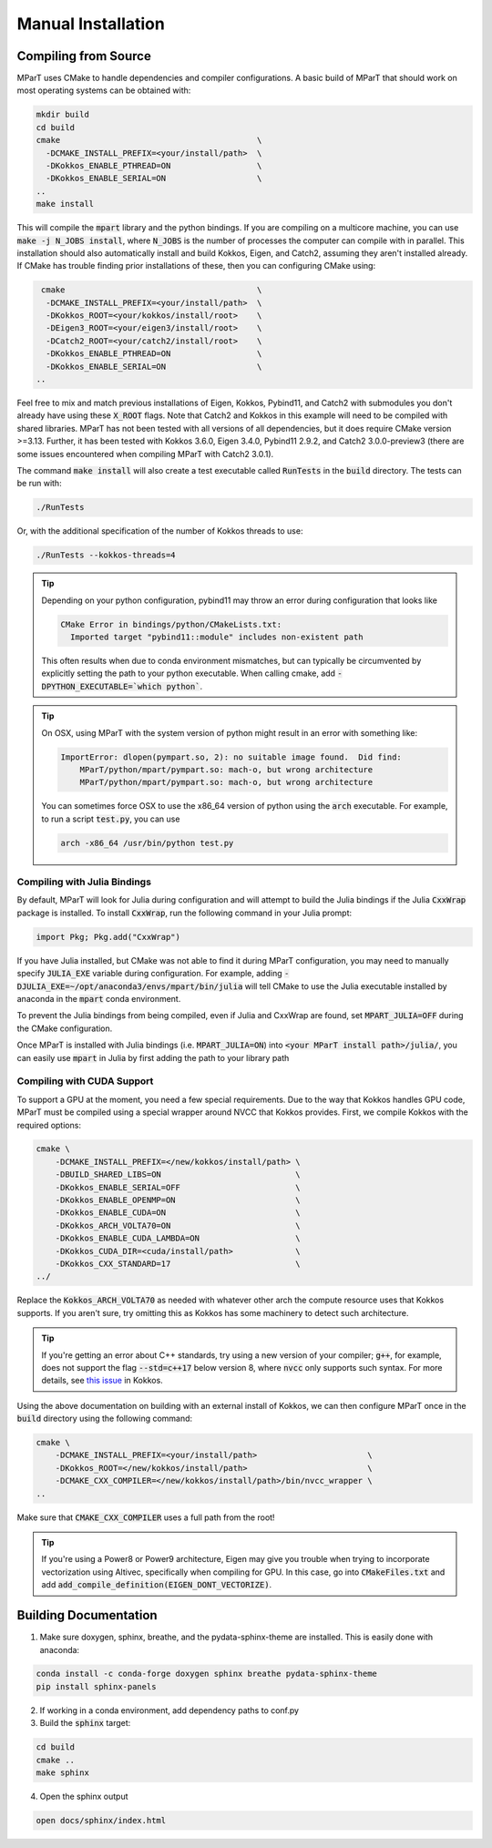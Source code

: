 .. _installation:

Manual Installation
===================

Compiling from Source
---------------------
MParT uses CMake to handle dependencies and compiler configurations.   A basic build of MParT that should work on most operating systems can be obtained with:

.. code-block:: bash

   mkdir build
   cd build
   cmake                                         \
     -DCMAKE_INSTALL_PREFIX=<your/install/path>  \
     -DKokkos_ENABLE_PTHREAD=ON                  \
     -DKokkos_ENABLE_SERIAL=ON                   \
   ..
   make install

This will compile the :code:`mpart` library and the python bindings. If you are compiling on a multicore machine, you can use :code:`make -j N_JOBS install`, where :code:`N_JOBS` is the number of processes the computer can compile with in parallel.  This installation should also automatically install and build Kokkos, Eigen, and Catch2, assuming they aren't installed already. If CMake has trouble finding prior installations of these, then you can configuring CMake using:

.. code-block:: bash

    cmake                                        \
     -DCMAKE_INSTALL_PREFIX=<your/install/path>  \
     -DKokkos_ROOT=<your/kokkos/install/root>    \
     -DEigen3_ROOT=<your/eigen3/install/root>    \
     -DCatch2_ROOT=<your/catch2/install/root>    \
     -DKokkos_ENABLE_PTHREAD=ON                  \
     -DKokkos_ENABLE_SERIAL=ON                   \
   ..

Feel free to mix and match previous installations of Eigen, Kokkos, Pybind11, and Catch2 with submodules you don't already have using these :code:`X_ROOT` flags. Note that Catch2 and Kokkos in this example will need to be compiled with shared libraries. MParT has not been tested with all versions of all dependencies, but it does require CMake version >=3.13. Further, it has been tested with Kokkos 3.6.0, Eigen 3.4.0, Pybind11 2.9.2, and Catch2 3.0.0-preview3 (there are some issues encountered when compiling MParT with Catch2 3.0.1).

The command :code:`make install` will also create a test executable called :code:`RunTests` in the :code:`build` directory.  The tests can be run with:

.. code-block::

   ./RunTests

Or, with the additional specification of the number of Kokkos threads to use:

.. code-block::

   ./RunTests --kokkos-threads=4


.. tip::
   Depending on your python configuration, pybind11 may throw an error during configuration that looks like

   .. code-block::

      CMake Error in bindings/python/CMakeLists.txt:
        Imported target "pybind11::module" includes non-existent path

   This often results when due to conda environment mismatches, but can typically be circumvented by explicitly setting the path to your python executable.  When calling cmake, add :code:`-DPYTHON_EXECUTABLE=`which python``.

.. tip:: 
  On OSX, using MParT with the system version of python might result in an error with something like:
  
  .. code-block::

    ImportError: dlopen(pympart.so, 2): no suitable image found.  Did find:
        MParT/python/mpart/pympart.so: mach-o, but wrong architecture
        MParT/python/mpart/pympart.so: mach-o, but wrong architecture

  You can sometimes force OSX to use the x86_64 version of python using the :code:`arch` executable.   For example, to run a script :code:`test.py`, you can use 

  .. code-block::

    arch -x86_64 /usr/bin/python test.py

Compiling with Julia Bindings
^^^^^^^^^^^^^^^^^^^^^^^^^^^^^^
By default, MParT will look for Julia during configuration and will attempt to build the Julia bindings if the Julia :code:`CxxWrap` package is installed.   To install :code:`CxxWrap`, run the following command in your Julia prompt:

.. code-block:: julia

    import Pkg; Pkg.add("CxxWrap")

If you have Julia installed, but CMake was not able to find it during MParT configuration, you may need to manually specify :code:`JULIA_EXE` variable during configuration.  For example, adding :code:`-DJULIA_EXE=~/opt/anaconda3/envs/mpart/bin/julia` will tell CMake to use the Julia executable installed by anaconda in the :code:`mpart` conda environment.

To prevent the Julia bindings from being compiled, even if Julia and CxxWrap are found, set :code:`MPART_JULIA=OFF` during the CMake configuration.

Once MParT is installed with Julia bindings (i.e. :code:`MPART_JULIA=ON`) into :code:`<your MParT install path>/julia/`, you can easily use :code:`mpart` in Julia by first adding the path to your library path

.. tabbed:: MacOS

    .. code-block:: bash
        $ export DYLD_LIBRARY_PATH=<your MParT install path>/julia/mpart/:$DYLD_LIBRARY_PATH
        $ export JULIA_LOAD_PATH="<your MParT install path>/julia/mpart/:$JULIA_LOAD_PATH"

.. tabbed:: Linux

    .. code-block:: bash

        $ export LD_LIBRARY_PATH=<your MParT install path>/julia/mpart/:$LD_LIBRARY_PATH
        $ export JULIA_LOAD_PATH="<your MParT install path>/julia/mpart/:$JULIA_LOAD_PATH"

Compiling with CUDA Support
^^^^^^^^^^^^^^^^^^^^^^^^^^^^^^
To support a GPU at the moment, you need a few special requirements. Due to the way that Kokkos handles GPU code, MParT must be compiled using a special wrapper around NVCC that Kokkos provides. First, we compile Kokkos with the required options:

.. code-block:: bash

    cmake \
        -DCMAKE_INSTALL_PREFIX=</new/kokkos/install/path> \
        -DBUILD_SHARED_LIBS=ON                            \
        -DKokkos_ENABLE_SERIAL=OFF                        \
        -DKokkos_ENABLE_OPENMP=ON                         \
        -DKokkos_ENABLE_CUDA=ON                           \
        -DKokkos_ARCH_VOLTA70=ON                          \
        -DKokkos_ENABLE_CUDA_LAMBDA=ON                    \
        -DKokkos_CUDA_DIR=<cuda/install/path>             \
        -DKokkos_CXX_STANDARD=17                          \
    ../

Replace the :code:`Kokkos_ARCH_VOLTA70` as needed with whatever other arch the compute resource uses that Kokkos supports. If you aren't sure, try omitting this as Kokkos has some machinery to detect such architecture.

.. tip::
    If you're getting an error about C++ standards, try using a new version of your compiler; :code:`g++`, for example, does not support the flag :code:`--std=c++17` below version 8, where :code:`nvcc` only supports such syntax. For more details, see `this issue <https://github.com/kokkos/kokkos/issues/5157>`_ in Kokkos.

Using the above documentation on building with an external install of Kokkos, we can then configure MParT once in the :code:`build` directory using the following command:

.. code-block:: bash

    cmake \
        -DCMAKE_INSTALL_PREFIX=<your/install/path>                       \
        -DKokkos_ROOT=</new/kokkos/install/path>                         \
        -DCMAKE_CXX_COMPILER=</new/kokkos/install/path>/bin/nvcc_wrapper \
    ..

Make sure that :code:`CMAKE_CXX_COMPILER` uses a full path from the root!

.. tip::
   If you're using a Power8 or Power9 architecture, Eigen may give you trouble when trying to incorporate vectorization using Altivec, specifically when compiling for GPU. In this case, go into :code:`CMakeFiles.txt` and add :code:`add_compile_definition(EIGEN_DONT_VECTORIZE)`.

Building Documentation
----------------------

1. Make sure doxygen, sphinx, breathe, and the pydata-sphinx-theme are installed.  This is easily done with anaconda:

.. code-block::

   conda install -c conda-forge doxygen sphinx breathe pydata-sphinx-theme
   pip install sphinx-panels

2. If working in a conda environment, add dependency paths to conf.py

3. Build the :code:`sphinx` target:

.. code-block::

    cd build
    cmake ..
    make sphinx

4. Open the sphinx output

.. code-block::

    open docs/sphinx/index.html
